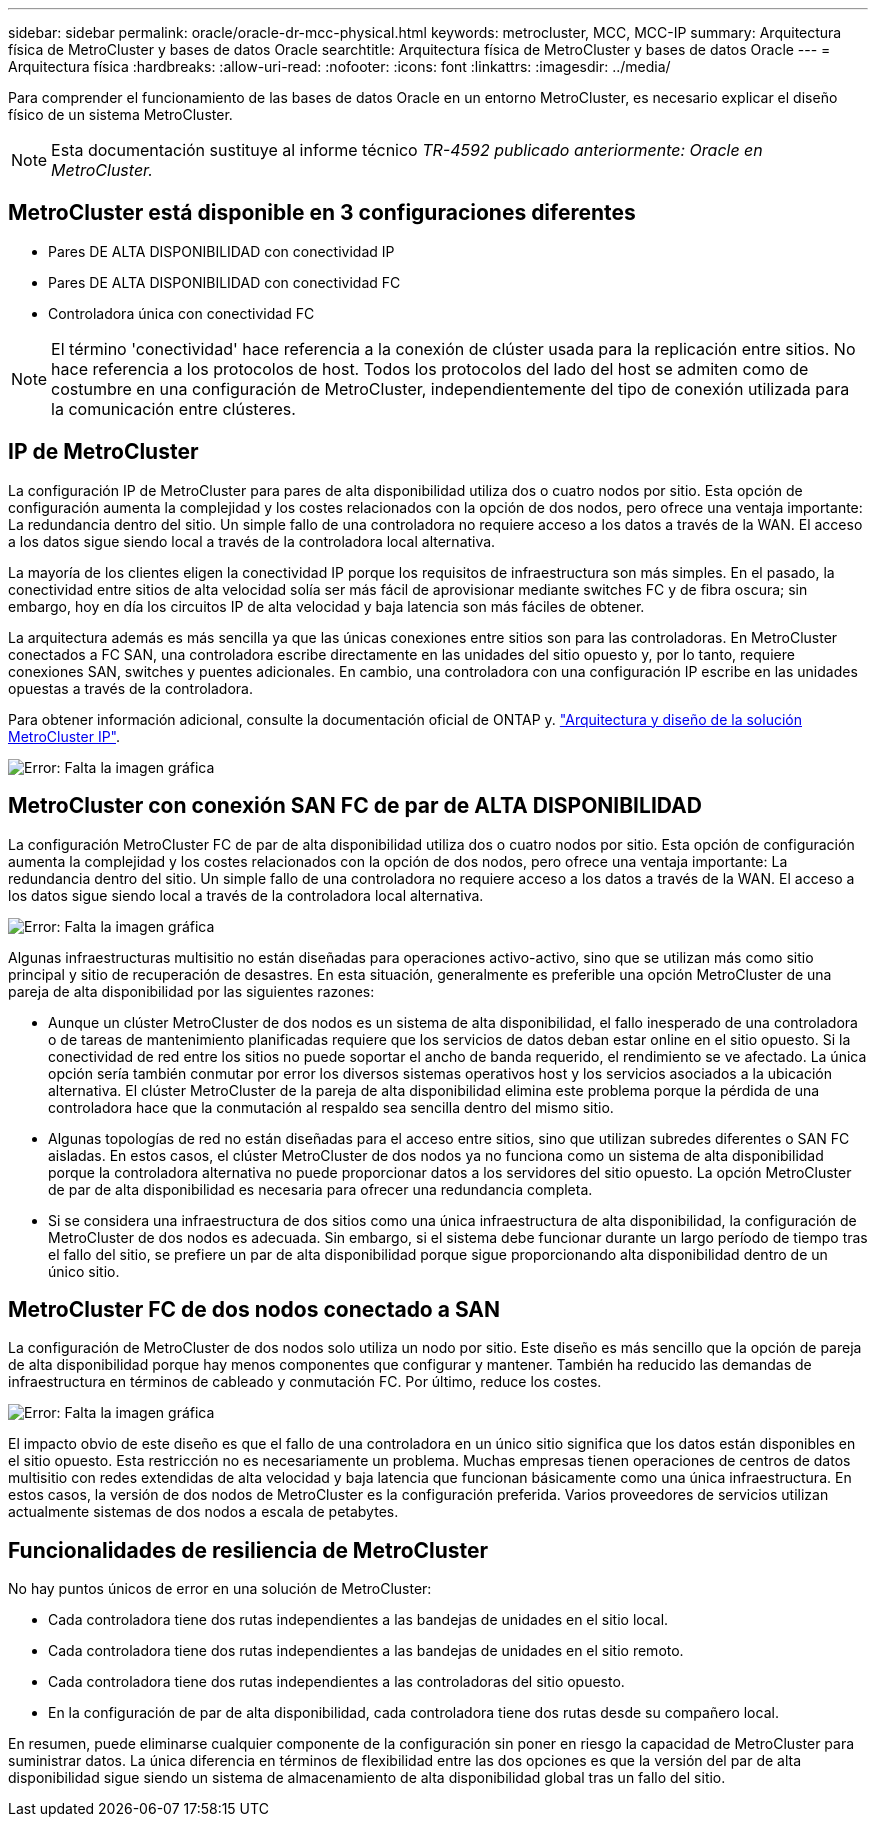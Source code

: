 ---
sidebar: sidebar 
permalink: oracle/oracle-dr-mcc-physical.html 
keywords: metrocluster, MCC, MCC-IP 
summary: Arquitectura física de MetroCluster y bases de datos Oracle 
searchtitle: Arquitectura física de MetroCluster y bases de datos Oracle 
---
= Arquitectura física
:hardbreaks:
:allow-uri-read: 
:nofooter: 
:icons: font
:linkattrs: 
:imagesdir: ../media/


[role="lead"]
Para comprender el funcionamiento de las bases de datos Oracle en un entorno MetroCluster, es necesario explicar el diseño físico de un sistema MetroCluster.


NOTE: Esta documentación sustituye al informe técnico _TR-4592 publicado anteriormente: Oracle en MetroCluster._



== MetroCluster está disponible en 3 configuraciones diferentes

* Pares DE ALTA DISPONIBILIDAD con conectividad IP
* Pares DE ALTA DISPONIBILIDAD con conectividad FC
* Controladora única con conectividad FC



NOTE: El término 'conectividad' hace referencia a la conexión de clúster usada para la replicación entre sitios. No hace referencia a los protocolos de host. Todos los protocolos del lado del host se admiten como de costumbre en una configuración de MetroCluster, independientemente del tipo de conexión utilizada para la comunicación entre clústeres.



== IP de MetroCluster

La configuración IP de MetroCluster para pares de alta disponibilidad utiliza dos o cuatro nodos por sitio. Esta opción de configuración aumenta la complejidad y los costes relacionados con la opción de dos nodos, pero ofrece una ventaja importante: La redundancia dentro del sitio. Un simple fallo de una controladora no requiere acceso a los datos a través de la WAN. El acceso a los datos sigue siendo local a través de la controladora local alternativa.

La mayoría de los clientes eligen la conectividad IP porque los requisitos de infraestructura son más simples. En el pasado, la conectividad entre sitios de alta velocidad solía ser más fácil de aprovisionar mediante switches FC y de fibra oscura; sin embargo, hoy en día los circuitos IP de alta velocidad y baja latencia son más fáciles de obtener.

La arquitectura además es más sencilla ya que las únicas conexiones entre sitios son para las controladoras. En MetroCluster conectados a FC SAN, una controladora escribe directamente en las unidades del sitio opuesto y, por lo tanto, requiere conexiones SAN, switches y puentes adicionales. En cambio, una controladora con una configuración IP escribe en las unidades opuestas a través de la controladora.

Para obtener información adicional, consulte la documentación oficial de ONTAP y. https://www.netapp.com/pdf.html?item=/media/13481-tr4689.pdf["Arquitectura y diseño de la solución MetroCluster IP"^].

image:mccip.png["Error: Falta la imagen gráfica"]



== MetroCluster con conexión SAN FC de par de ALTA DISPONIBILIDAD

La configuración MetroCluster FC de par de alta disponibilidad utiliza dos o cuatro nodos por sitio. Esta opción de configuración aumenta la complejidad y los costes relacionados con la opción de dos nodos, pero ofrece una ventaja importante: La redundancia dentro del sitio. Un simple fallo de una controladora no requiere acceso a los datos a través de la WAN. El acceso a los datos sigue siendo local a través de la controladora local alternativa.

image:mcc-4-node.png["Error: Falta la imagen gráfica"]

Algunas infraestructuras multisitio no están diseñadas para operaciones activo-activo, sino que se utilizan más como sitio principal y sitio de recuperación de desastres. En esta situación, generalmente es preferible una opción MetroCluster de una pareja de alta disponibilidad por las siguientes razones:

* Aunque un clúster MetroCluster de dos nodos es un sistema de alta disponibilidad, el fallo inesperado de una controladora o de tareas de mantenimiento planificadas requiere que los servicios de datos deban estar online en el sitio opuesto. Si la conectividad de red entre los sitios no puede soportar el ancho de banda requerido, el rendimiento se ve afectado. La única opción sería también conmutar por error los diversos sistemas operativos host y los servicios asociados a la ubicación alternativa. El clúster MetroCluster de la pareja de alta disponibilidad elimina este problema porque la pérdida de una controladora hace que la conmutación al respaldo sea sencilla dentro del mismo sitio.
* Algunas topologías de red no están diseñadas para el acceso entre sitios, sino que utilizan subredes diferentes o SAN FC aisladas. En estos casos, el clúster MetroCluster de dos nodos ya no funciona como un sistema de alta disponibilidad porque la controladora alternativa no puede proporcionar datos a los servidores del sitio opuesto. La opción MetroCluster de par de alta disponibilidad es necesaria para ofrecer una redundancia completa.
* Si se considera una infraestructura de dos sitios como una única infraestructura de alta disponibilidad, la configuración de MetroCluster de dos nodos es adecuada. Sin embargo, si el sistema debe funcionar durante un largo período de tiempo tras el fallo del sitio, se prefiere un par de alta disponibilidad porque sigue proporcionando alta disponibilidad dentro de un único sitio.




== MetroCluster FC de dos nodos conectado a SAN

La configuración de MetroCluster de dos nodos solo utiliza un nodo por sitio. Este diseño es más sencillo que la opción de pareja de alta disponibilidad porque hay menos componentes que configurar y mantener. También ha reducido las demandas de infraestructura en términos de cableado y conmutación FC. Por último, reduce los costes.

image:mcc-2-node.png["Error: Falta la imagen gráfica"]

El impacto obvio de este diseño es que el fallo de una controladora en un único sitio significa que los datos están disponibles en el sitio opuesto. Esta restricción no es necesariamente un problema. Muchas empresas tienen operaciones de centros de datos multisitio con redes extendidas de alta velocidad y baja latencia que funcionan básicamente como una única infraestructura. En estos casos, la versión de dos nodos de MetroCluster es la configuración preferida. Varios proveedores de servicios utilizan actualmente sistemas de dos nodos a escala de petabytes.



== Funcionalidades de resiliencia de MetroCluster

No hay puntos únicos de error en una solución de MetroCluster:

* Cada controladora tiene dos rutas independientes a las bandejas de unidades en el sitio local.
* Cada controladora tiene dos rutas independientes a las bandejas de unidades en el sitio remoto.
* Cada controladora tiene dos rutas independientes a las controladoras del sitio opuesto.
* En la configuración de par de alta disponibilidad, cada controladora tiene dos rutas desde su compañero local.


En resumen, puede eliminarse cualquier componente de la configuración sin poner en riesgo la capacidad de MetroCluster para suministrar datos. La única diferencia en términos de flexibilidad entre las dos opciones es que la versión del par de alta disponibilidad sigue siendo un sistema de almacenamiento de alta disponibilidad global tras un fallo del sitio.
